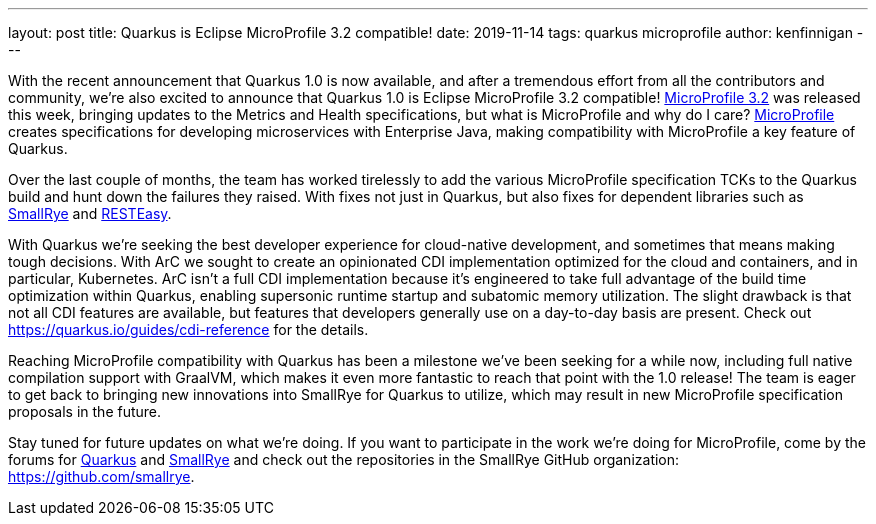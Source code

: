 ---
layout: post
title: Quarkus is Eclipse MicroProfile 3.2 compatible!
date: 2019-11-14
tags: quarkus microprofile
author: kenfinnigan
---

With the recent announcement that Quarkus 1.0 is now available,
and after a tremendous effort from all the contributors and community,
we’re also excited to announce that Quarkus 1.0 is Eclipse MicroProfile 3.2 compatible!
https://projects.eclipse.org/projects/technology.microprofile/releases/microprofile-3.2[MicroProfile 3.2] was released this week,
bringing updates to the Metrics and Health specifications,
but what is MicroProfile and why do I care?
https://microprofile.io/[MicroProfile] creates specifications for developing microservices with Enterprise Java,
making compatibility with MicroProfile a key feature of Quarkus.

Over the last couple of months,
the team has worked tirelessly to add the various MicroProfile specification TCKs to the Quarkus build and hunt down the failures they raised.
With fixes not just in Quarkus,
but also fixes for dependent libraries such as https://smallrye.io/[SmallRye] and https://resteasy.github.io/[RESTEasy].

With Quarkus we’re seeking the best developer experience for cloud-native development,
and sometimes that means making tough decisions.
With ArC we sought to create an opinionated CDI implementation optimized for the cloud and containers, and in particular, Kubernetes.
ArC isn’t a full CDI implementation because it’s engineered to take full advantage of the build time optimization within Quarkus,
enabling supersonic runtime startup and subatomic memory utilization.
The slight drawback is that not all CDI features are available,
but features that developers generally use on a day-to-day basis are present.
Check out https://quarkus.io/guides/cdi-reference for the details.

Reaching MicroProfile compatibility with Quarkus has been a milestone we’ve been seeking for a while now,
including full native compilation support with GraalVM,
which makes it even more fantastic to reach that point with the 1.0 release!
The team is eager to get back to bringing new innovations into SmallRye for Quarkus to utilize,
which may result in new MicroProfile specification proposals in the future.

Stay tuned for future updates on what we’re doing.
If you want to participate in the work we’re doing for MicroProfile,
come by the forums for https://groups.google.com/d/forum/quarkus-dev[Quarkus]
and https://groups.google.com/d/forum/smallrye[SmallRye]
and check out the repositories in the SmallRye GitHub organization: https://github.com/smallrye.